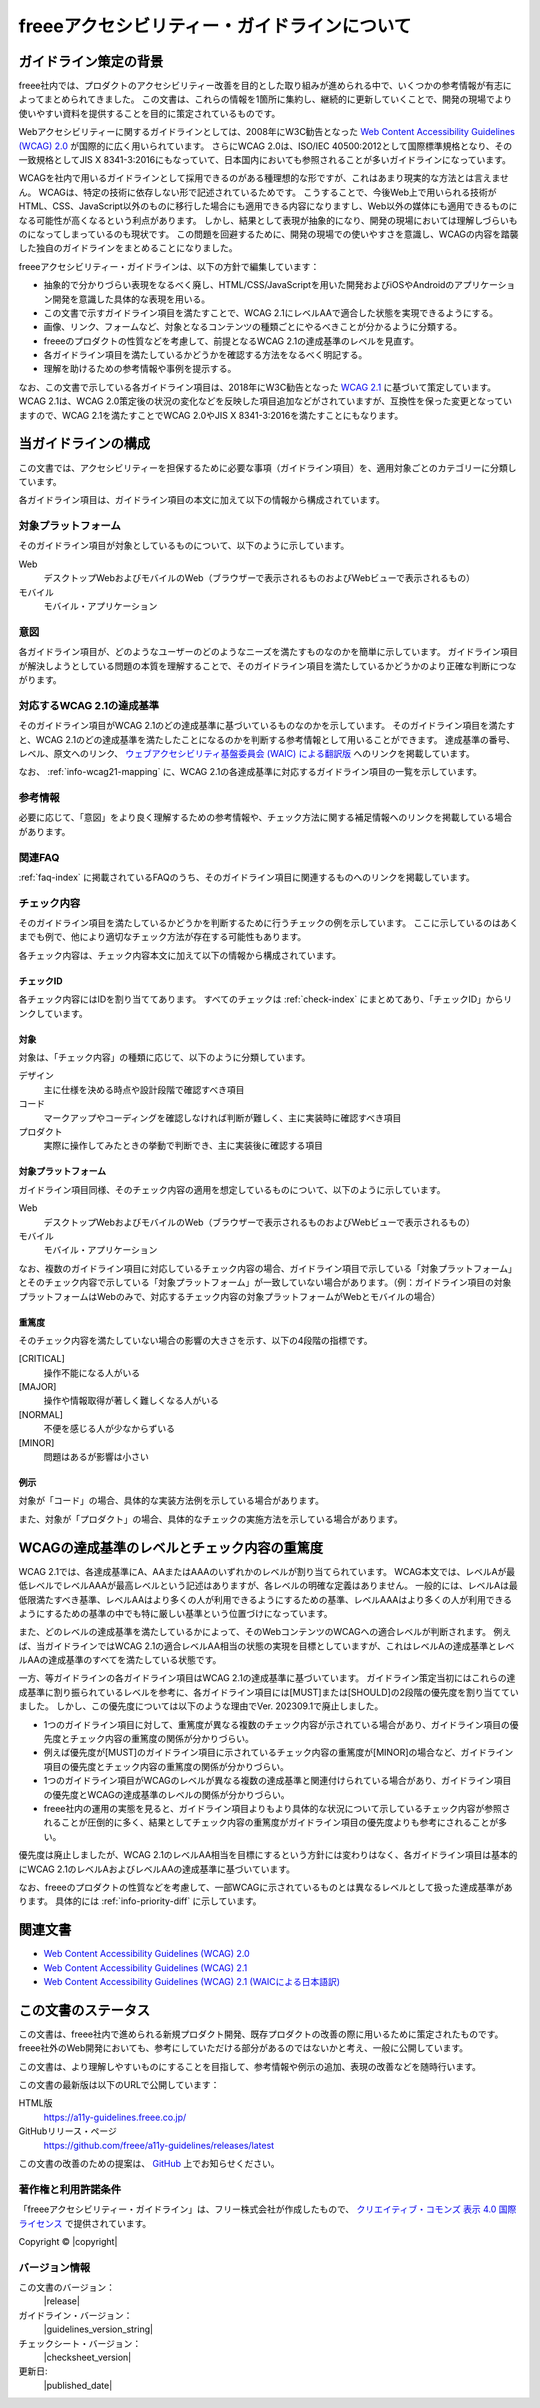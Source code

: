 .. _intro-intro:

#############################################
freeeアクセシビリティー・ガイドラインについて
#############################################

**********************
ガイドライン策定の背景
**********************

freee社内では、プロダクトのアクセシビリティー改善を目的とした取り組みが進められる中で、いくつかの参考情報が有志によってまとめられてきました。
この文書は、これらの情報を1箇所に集約し、継続的に更新していくことで、開発の現場でより使いやすい資料を提供することを目的に策定されているものです。

Webアクセシビリティーに関するガイドラインとしては、2008年にW3C勧告となった `Web Content Accessibility Guidelines (WCAG) 2.0 <WCAG20_>`_ が国際的に広く用いられています。
さらにWCAG 2.0は、ISO/IEC 40500:2012として国際標準規格となり、その一致規格としてJIS X 8341-3:2016にもなっていて、日本国内においても参照されることが多いガイドラインになっています。

WCAGを社内で用いるガイドラインとして採用できるのがある種理想的な形ですが、これはあまり現実的な方法とは言えません。
WCAGは、特定の技術に依存しない形で記述されているためです。
こうすることで、今後Web上で用いられる技術がHTML、CSS、JavaScript以外のものに移行した場合にも適用できる内容になりますし、Web以外の媒体にも適用できるものになる可能性が高くなるという利点があります。
しかし、結果として表現が抽象的になり、開発の現場においては理解しづらいものになってしまっているのも現状です。
この問題を回避するために、開発の現場での使いやすさを意識し、WCAGの内容を踏襲した独自のガイドラインをまとめることになりました。

freeeアクセシビリティー・ガイドラインは、以下の方針で編集しています：

*  抽象的で分かりづらい表現をなるべく廃し、HTML/CSS/JavaScriptを用いた開発およびiOSやAndroidのアプリケーション開発を意識した具体的な表現を用いる。
*  この文書で示すガイドライン項目を満たすことで、WCAG 2.1にレベルAAで適合した状態を実現できるようにする。
*  画像、リンク、フォームなど、対象となるコンテンツの種類ごとにやるべきことが分かるように分類する。
*  freeeのプロダクトの性質などを考慮して、前提となるWCAG 2.1の達成基準のレベルを見直す。
*  各ガイドライン項目を満たしているかどうかを確認する方法をなるべく明記する。
*  理解を助けるための参考情報や事例を提示する。

なお、この文書で示している各ガイドライン項目は、2018年にW3C勧告となった `WCAG 2.1 <WCAG21_>`_ に基づいて策定しています。
WCAG 2.1は、WCAG 2.0策定後の状況の変化などを反映した項目追加などがされていますが、互換性を保った変更となっていますので、WCAG 2.1を満たすことでWCAG 2.0やJIS X 8341-3:2016を満たすことにもなります。

********************
当ガイドラインの構成
********************

この文書では、アクセシビリティーを担保するために必要な事項（ガイドライン項目）を、適用対象ごとのカテゴリーに分類しています。

各ガイドライン項目は、ガイドライン項目の本文に加えて以下の情報から構成されています。

対象プラットフォーム
====================

そのガイドライン項目が対象としているものについて、以下のように示しています。

Web
   デスクトップWebおよびモバイルのWeb（ブラウザーで表示されるものおよびWebビューで表示されるもの）
モバイル
   モバイル・アプリケーション

意図
====

各ガイドライン項目が、どのようなユーザーのどのようなニーズを満たすものなのかを簡単に示しています。
ガイドライン項目が解決しようとしている問題の本質を理解することで、そのガイドライン項目を満たしているかどうかのより正確な判断につながります。

対応するWCAG 2.1の達成基準
==========================

そのガイドライン項目がWCAG 2.1のどの達成基準に基づいているものなのかを示しています。
そのガイドライン項目を満たすと、WCAG 2.1のどの達成基準を満たしたことになるのかを判断する参考情報として用いることができます。
達成基準の番号、レベル、原文へのリンク、 `ウェブアクセシビリティ基盤委員会 (WAIC) による翻訳版 <WCAG21ja_>`_ へのリンクを掲載しています。

なお、 :ref:`info-wcag21-mapping` に、WCAG 2.1の各達成基準に対応するガイドライン項目の一覧を示しています。

参考情報
========

必要に応じて、「意図」をより良く理解するための参考情報や、チェック方法に関する補足情報へのリンクを掲載している場合があります。

関連FAQ
=======

:ref:`faq-index` に掲載されているFAQのうち、そのガイドライン項目に関連するものへのリンクを掲載しています。

.. _intro-intro-check:

チェック内容
============

そのガイドライン項目を満たしているかどうかを判断するために行うチェックの例を示しています。
ここに示しているのはあくまでも例で、他により適切なチェック方法が存在する可能性もあります。

各チェック内容は、チェック内容本文に加えて以下の情報から構成されています。

チェックID
----------

各チェック内容にはIDを割り当ててあります。
すべてのチェックは :ref:`check-index` にまとめてあり、「チェックID」からリンクしています。

対象
----

対象は、「チェック内容」の種類に応じて、以下のように分類しています。

デザイン
   主に仕様を決める時点や設計段階で確認すべき項目
コード
   マークアップやコーディングを確認しなければ判断が難しく、主に実装時に確認すべき項目
プロダクト
   実際に操作してみたときの挙動で判断でき、主に実装後に確認する項目

対象プラットフォーム
--------------------

ガイドライン項目同様、そのチェック内容の適用を想定しているものについて、以下のように示しています。

Web
   デスクトップWebおよびモバイルのWeb（ブラウザーで表示されるものおよびWebビューで表示されるもの）
モバイル
   モバイル・アプリケーション

なお、複数のガイドライン項目に対応しているチェック内容の場合、ガイドライン項目で示している「対象プラットフォーム」とそのチェック内容で示している「対象プラットフォーム」が一致していない場合があります。（例：ガイドライン項目の対象プラットフォームはWebのみで、対応するチェック内容の対象プラットフォームがWebとモバイルの場合）

重篤度
------

そのチェック内容を満たしていない場合の影響の大きさを示す、以下の4段階の指標です。

[CRITICAL]
   操作不能になる人がいる
[MAJOR]
   操作や情報取得が著しく難しくなる人がいる
[NORMAL]
   不便を感じる人が少なからずいる
[MINOR]
   問題はあるが影響は小さい

例示
----

対象が「コード」の場合、具体的な実装方法例を示している場合があります。

また、対象が「プロダクト」の場合、具体的なチェックの実施方法を示している場合があります。

********************************************
WCAGの達成基準のレベルとチェック内容の重篤度
********************************************

WCAG 2.1では、各達成基準にA、AAまたはAAAのいずれかのレベルが割り当てられています。
WCAG本文では、レベルAが最低レベルでレベルAAAが最高レベルという記述はありますが、各レベルの明確な定義はありません。
一般的には、レベルAは最低限満たすべき基準、レベルAAはより多くの人が利用できるようにするための基準、レベルAAAはより多くの人が利用できるようにするための基準の中でも特に厳しい基準という位置づけになっています。

また、どのレベルの達成基準を満たしているかによって、そのWebコンテンツのWCAGへの適合レベルが判断されます。
例えば、当ガイドラインではWCAG 2.1の適合レベルAA相当の状態の実現を目標としていますが、これはレベルAの達成基準とレベルAAの達成基準のすべてを満たしている状態です。

一方、等ガイドラインの各ガイドライン項目はWCAG 2.1の達成基準に基づいています。
ガイドライン策定当初にはこれらの達成基準に割り振られているレベルを参考に、各ガイドライン項目には[MUST]または[SHOULD]の2段階の優先度を割り当てていました。
しかし、この優先度については以下のような理由でVer. 202309.1で廃止しました。

*  1つのガイドライン項目に対して、重篤度が異なる複数のチェック内容が示されている場合があり、ガイドライン項目の優先度とチェック内容の重篤度の関係が分かりづらい。
*  例えば優先度が[MUST]のガイドライン項目に示されているチェック内容の重篤度が[MINOR]の場合など、ガイドライン項目の優先度とチェック内容の重篤度の関係が分かりづらい。
*  1つのガイドライン項目がWCAGのレベルが異なる複数の達成基準と関連付けられている場合があり、ガイドライン項目の優先度とWCAGの達成基準のレベルの関係が分かりづらい。
*  freee社内の運用の実態を見ると、ガイドライン項目よりもより具体的な状況について示しているチェック内容が参照されることが圧倒的に多く、結果としてチェック内容の重篤度がガイドライン項目の優先度よりも参考にされることが多い。

優先度は廃止しましたが、WCAG 2.1のレベルAA相当を目標にするという方針には変わりはなく、各ガイドライン項目は基本的にWCAG 2.1のレベルAおよびレベルAAの達成基準に基づいています。

なお、freeeのプロダクトの性質などを考慮して、一部WCAGに示されているものとは異なるレベルとして扱った達成基準があります。
具体的には :ref:`info-priority-diff` に示しています。

********
関連文書
********

*  `Web Content Accessibility Guidelines (WCAG) 2.0 <WCAG20_>`_
*  `Web Content Accessibility Guidelines (WCAG) 2.1 <WCAG21_>`_
*  `Web Content Accessibility Guidelines (WCAG) 2.1 (WAICによる日本語訳) <WCAG21ja_>`_


********************
この文書のステータス
********************

この文書は、freee社内で進められる新規プロダクト開発、既存プロダクトの改善の際に用いるために策定されたものです。
freee社外のWeb開発においても、参考にしていただける部分があるのではないかと考え、一般に公開しています。

この文書は、より理解しやすいものにすることを目指して、参考情報や例示の追加、表現の改善などを随時行います。

この文書の最新版は以下のURLで公開しています：

HTML版
   https://a11y-guidelines.freee.co.jp/
GitHubリリース・ページ
   https://github.com/freee/a11y-guidelines/releases/latest

この文書の改善のための提案は、 `GitHub <https://github.com/freee/a11y-guidelines/>`_ 上でお知らせください。

著作権と利用許諾条件
====================

|cclogo| 「freeeアクセシビリティー・ガイドライン」は、フリー株式会社が作成したもので、 `クリエイティブ・コモンズ 表示 4.0 国際 ライセンス <https://creativecommons.org/licenses/by/4.0/>`_ で提供されています。

Copyright © |copyright|

バージョン情報
==============

この文書のバージョン：
   |release|
ガイドライン・バージョン：
   |guidelines_version_string|
チェックシート・バージョン：
   |checksheet_version|
更新日:
   |published_date|

.. _WCAG20: https://www.w3.org/TR/WCAG20/
.. _WCAG21: https://www.w3.org/TR/WCAG21/
.. _WCAG21ja: https://waic.jp/translations/WCAG21/

.. |cclogo| image:: https://i.creativecommons.org/l/by/4.0/88x31.png
   :alt: クリエイティブ・コモンズ・ライセンス

.. translated:: true
